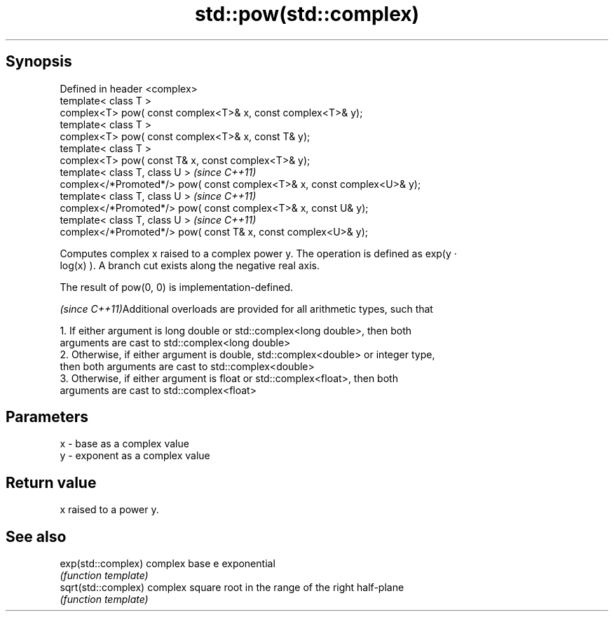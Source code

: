 .TH std::pow(std::complex) 3 "Apr 19 2014" "1.0.0" "C++ Standard Libary"
.SH Synopsis
   Defined in header <complex>
   template< class T >
   complex<T> pow( const complex<T>& x, const complex<T>& y);
   template< class T >
   complex<T> pow( const complex<T>& x, const T& y);
   template< class T >
   complex<T> pow( const T& x, const complex<T>& y);
   template< class T, class U >                                           \fI(since C++11)\fP
   complex</*Promoted*/> pow( const complex<T>& x, const complex<U>& y);
   template< class T, class U >                                           \fI(since C++11)\fP
   complex</*Promoted*/> pow( const complex<T>& x, const U& y);
   template< class T, class U >                                           \fI(since C++11)\fP
   complex</*Promoted*/> pow( const T& x, const complex<U>& y);

   Computes complex x raised to a complex power y. The operation is defined as exp(y ·
   log(x) ). A branch cut exists along the negative real axis.

   The result of pow(0, 0) is implementation-defined.

   \fI(since C++11)\fPAdditional overloads are provided for all arithmetic types, such that

   1. If either argument is long double or std::complex<long double>, then both
   arguments are cast to std::complex<long double>
   2. Otherwise, if either argument is double, std::complex<double> or integer type,
   then both arguments are cast to std::complex<double>
   3. Otherwise, if either argument is float or std::complex<float>, then both
   arguments are cast to std::complex<float>

.SH Parameters

   x - base as a complex value
   y - exponent as a complex value

.SH Return value

   x raised to a power y.

.SH See also

   exp(std::complex)  complex base e exponential
                      \fI(function template)\fP
   sqrt(std::complex) complex square root in the range of the right half-plane
                      \fI(function template)\fP
